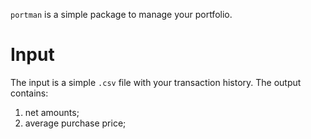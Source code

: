 =portman= is a simple package to manage your portfolio.

* Input
The input is a simple =.csv= file with your transaction history.
The output contains:
1. net amounts;
2. average purchase price;
